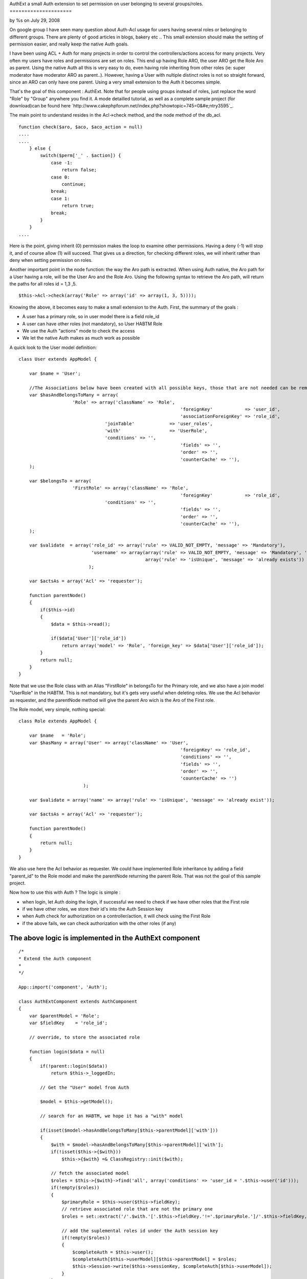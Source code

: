 

AuthExt a small Auth extension to set permission on user belonging to
several groups/roles.
=====================

by %s on July 29, 2008

On google group I have seen many question about Auth-Acl usage for
users having several roles or belonging to different groups. There are
plenty of good articles in blogs, bakery etc .. This small extension
should make the setting of permission easier, and really keep the
native Auth goals.

I have been using ACL + Auth for many projects in order to control the
controllers/actions access for many projects. Very often my users have
roles and permissions are set on roles.
This end up having Role ARO, the user ARO get the Role Aro as parent.
Using the native Auth all this is very easy to do, even having role
inheriting from other roles (ie: super moderator have moderator ARO as
parent..).
However, having a User with nultiple distinct roles is not so straight
forward, since an ARO can only have one parent. Using a very small
extension to the Auth it becomes simple.

That's the goal of this component : AuthExt. Note that for people
using groups instead of roles, just replace the word "Role" by "Group"
anywhere you find it.
A mode detailled tutorial, as well as a complete sample project (for
download)can be found here
`http://www.cakephpforum.net/index.php?showtopic=745=0&#e;ntry3595`_.

The main point to understand resides in the Acl->check method, and the
node method of the db_acl.

::

    
    function check($aro, $aco, $aco_action = null) 
    ....
    ....
        } else {
            switch($perm['_' . $action]) {
                case -1:
                    return false;
                case 0:
                    continue;
                break;
                case 1:
                    return true;
                break;
            }
        }
    ....                    

Here is the point, giving inherit (0) permission makes the loop to
examine other permissions. Having a deny (-1) will stop it, and of
course allow (1) will succeed. That gives us a direction, for checking
different roles, we will inherit rather than deny when setting
permission on roles.

Another important point in the node function: the way the Aro path is
extracted. When using Auth native, the Aro path for a User having a
role, will be the User Aro and the Role Aro.
Using the following syntax to retrieve the Aro path, will return the
paths for all roles id = 1,3 ,5.

::

    
    $this->Acl->check(array('Role' => array('id' => array(1, 3, 5))));

Knowing the above, it becomes easy to make a small extension to the
Auth. First, the summary of the goals :

+ A user has a primary role, so in user model there is a field role_id
+ A user can have other roles (not mandatory), so User HABTM Role
+ We use the Auth "actions" mode to check the access
+ We let the native Auth makes as much work as possible

A quick look to the User model definition:

::

    
    class User extends AppModel {
    
    	var $name = 'User';
    
    	//The Associations below have been created with all possible keys, those that are not needed can be removed
    	var $hasAndBelongsToMany = array(
    			'Role' => array('className' => 'Role',
    								'foreignKey'            => 'user_id',
    								'associationForeignKey' => 'role_id',
                                    'joinTable'             => 'user_roles',
                                    'with'                  => 'UserRole',
                                    'conditions' => '',
    								'fields' => '',
    								'order' => '',
    								'counterCache' => ''),
    	);
    
    	var $belongsTo = array(
    			'FirstRole' => array('className' => 'Role',
    								'foreignKey'            => 'role_id',
                                    'conditions' => '',
    								'fields' => '',
    								'order' => '',
    								'counterCache' => ''),
    	);
        
        var $validate  = array('role_id' => array('rule' => VALID_NOT_EMPTY, 'message' => 'Mandatory'),
                               'username' => array(array('rule' => VALID_NOT_EMPTY, 'message' => 'Mandatory', 'last' => true),
                                                   array('rule' => 'isUnique', 'message' => 'already exists'))
                              );
                              
        var $actsAs = array('Acl' => 'requester');
        
        function parentNode()
        {    
            if($this->id)
            {
                $data = $this->read();
    
                if($data['User']['role_id'])
                    return array('model' => 'Role', 'foreign_key' => $data['User']['role_id']);
            }
            return null;        
        }
    }

Note that we use the Role class with an Alias "FirstRole" in belongsTo
for the Primary role, and we also have a join model "UserRole" in the
HABTM. This is not mandatory, but it's gets very useful when deleting
roles.
We use the Acl behavior as requester, and the parentNode method will
give the parent Aro wich is the Aro of the First role.

The Role model, very simple, nothing special:

::

    
    class Role extends AppModel {
    
    	var $name   = 'Role';    
        var $hasMany = array('User' => array('className' => 'User',
    								'foreignKey' => 'role_id',
    								'conditions' => '',
    								'fields' => '',
    								'order' => '',
    								'counterCache' => '')
                            );
                            
        var $validate = array('name' => array('rule' => 'isUnique', 'message' => 'already exist'));
        
        var $actsAs = array('Acl' => 'requester');
        
        function parentNode()
        {
            return null;
        }
    }

We also use here the Acl behavior as requester. We could have
implemented Role inheritance by adding a field "parent_id" to the Role
model and make the parentNode returning the parent Role.
That was not the goal of this sample project.

Now how to use this with Auth ? The logic is simple :

+ when login, let Auth doing the login, if successful we need to check
  if we have other roles that the First role
+ if we have other roles, we store their id's into the Auth Session
  key
+ when Auth check for authorization on a controller/action, it will
  check using the First Role
+ if the above fails, we can check authorization with the other roles
  (if any)



The above logic is implemented in the AuthExt component
~~~~~~~~~~~~~~~~~~~~~~~~~~~~~~~~~~~~~~~~~~~~~~~~~~~~~~~

::

    
    /*
    * Extend the Auth component
    *
    */
    
    App::import('component', 'Auth');
    
    class AuthExtComponent extends AuthComponent
    {
        var $parentModel = 'Role';
        var $fieldKey    = 'role_id';
        
        // override, to store the associated role
        
        function login($data = null)
        {
            if(!parent::login($data))
                return $this->_loggedIn;
    
            // Get the "User" model from Auth
            
            $model = $this->getModel();
            
            // search for an HABTM, we hope it has a "with" model
    
            if(isset($model->hasAndBelongsToMany[$this->parentModel]['with']))
            {   
                $with = $model->hasAndBelongsToMany[$this->parentModel]['with'];
                if(!isset($this->{$with}))
                    $this->{$with} =& ClassRegistry::init($with);                
    
                // fetch the associated model
                $roles = $this->{$with}->find('all', array('conditions' => 'user_id = '.$this->user('id')));
                if(!empty($roles))
                {
                    $primaryRole = $this->user($this->fieldKey);            
                    // retrieve associated role that are not the primary one
                    $roles = set::extract('/'.$with.'['.$this->fieldKey.'!='.$primaryRole.']/'.$this->fieldKey, $roles);
    
                    // add the suplemental roles id under the Auth session key
                    if(!empty($roles))
                    {
                        $completeAuth = $this->user();
                        $completeAuth[$this->userModel][$this->parentModel] = $roles;
                        $this->Session->write($this->sessionKey, $completeAuth[$this->userModel]);
                    }
                }
            }
            
            return $this->_loggedIn;        
        }
        
        // override this to find the right aro/aco
        
        function isAuthorized($type = null, $object = null, $user = null)
        {
            $valid = parent::isAuthorized($type, $object, $user);
            
            if(!$valid && $type == 'actions' && $this->user($this->parentModel))
            {
                // get the roles from the Session, and set the proper Aro path
                $otherRoles = $this->user($this->parentModel);
                // check using our Roles Aro paths
                $valid = $this->Acl->check(array($this->parentModel => array('id' => $otherRoles)), $this->action());            
    		} 
            return $valid;
        }    
    }

Notes:

+ We define a parentModel and a fieldKey, in such case I use Role and
  role_id, it can be Group/group_id or whatever
+ We overwrite the login function with the logic

    + call the Auth login
    + if success, find more Role for the current User
    + usage of the "with" model declared in the HABTM for retrieving
      supplemental roles
    + store the other roles in the Auth session key (note that we remove
      the First Role id, if declared in other role as well)

+ We overwrite the isAuthrized native function :

    + call the native isAuthorized, that will perform the check using our
      first role
    + in case of failure, if we are in "actions" mode and we have other
      roles, we perform the check for the action on the other roles


[B]Implementation: Place the AuthExt component in the component
directory.
Just replace Auth by AuthExt in AppController. Here is the sample
app_controller.php :

::

    
    class AppController extends Controller {
        var $components      = array('Acl', 'AuthExt', 'RequestHandler');
        var $helpers         = array('Javascript', 'Html', 'Form');
        
        function beforeFilter()
        {
            if(isset($this->AuthExt))
            {
                if($this->name == 'Pages')
                    $this->AuthExt->allow('*');
                else
                {   
                    $this->AuthExt->loginAction   = '/users/login';
                    $this->AuthExt->autoRedirect  = false;
                    $this->AuthExt->authorize     = 'actions';
                }
            }    
        }
    }


That's quite simple and maybe that can help some of you dealing with
multiple roles/groups.
The complete project for download, has got a single user "admin",
password "admin" and you can play with it. To run the sample, unzip
the file, run the testacl.sql for the sample database creation (adjust
the /config/database.php accordingly).
In the sample, I have done a GUI to set the permissions on roles, also
a "cleanupAcl" method in RolesControllers, that checks if the
Aco/permission for all controllers/actions (including plugin ones) are
present. It also clean the one that are not needed anymore (ie:
action/controller removed).

I hope that can help, remarks and comments are welcome.



.. _e;ntry3595: http://www.cakephpforum.net/index.php?showtopic=745&st=0&#e;ntry3595
.. meta::
    :title: AuthExt a small Auth extension to set permission on user belonging to several groups/roles.
    :description: CakePHP Article related to ,Components
    :keywords: ,Components
    :copyright: Copyright 2008 
    :category: components

